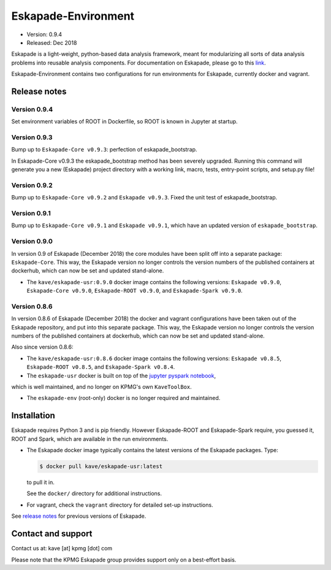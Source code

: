 ====================
Eskapade-Environment
====================

* Version: 0.9.4
* Released: Dec 2018

Eskapade is a light-weight, python-based data analysis framework, meant for modularizing all sorts of data analysis problems
into reusable analysis components. For documentation on Eskapade, please go to this `link <http://eskapade.readthedocs.io>`_.

Eskapade-Environment contains two configurations for run environments for Eskapade, currently docker and vagrant.


Release notes
=============

Version 0.9.4
-------------

Set environment variables of ROOT in Dockerfile, so ROOT is known in Jupyter at startup.


Version 0.9.3
-------------

Bump up to ``Eskapade-Core v0.9.3``: perfection of eskapade_bootstrap.

In Eskapade-Core v0.9.3 the eskapade_bootstrap method has been severely upgraded.
Running this command will generate you a new (Eskapade) project directory with 
a working link, macro, tests, entry-point scripts, and setup.py file!


Version 0.9.2
-------------

Bump up to ``Eskapade-Core v0.9.2`` and ``Eskapade v0.9.3``. 
Fixed the unit test of eskapade_bootstrap.


Version 0.9.1
-------------

Bump up to ``Eskapade-Core v0.9.1`` and ``Eskapade v0.9.1``, which have an updated version of ``eskapade_bootstrap``.

Version 0.9.0
-------------

In version 0.9 of Eskapade (December 2018) the core modules have been split off into a separate package: ``Eskapade-Core``. 
This way, the Eskapade version no longer controls the version numbers of the published containers at dockerhub,
which can now be set and updated stand-alone.

* The ``kave/eskapade-usr:0.9.0`` docker image contains the following versions: ``Eskapade v0.9.0``, ``Eskapade-Core v0.9.0``, ``Eskapade-ROOT v0.9.0``, and ``Eskapade-Spark v0.9.0``.

Version 0.8.6
-------------

In version 0.8.6 of Eskapade (December 2018) the docker and vagrant configurations have been taken out of the Eskapade repository,
and put into this separate package. This way, the Eskapade version no longer controls the version numbers of the published containers at dockerhub, 
which can now be set and updated stand-alone.

Also since version 0.8.6:

* The ``kave/eskapade-usr:0.8.6`` docker image contains the following versions: ``Eskapade v0.8.5``, ``Eskapade-ROOT v0.8.5``, and ``Eskapade-Spark v0.8.4``.

* The ``eskapade-usr`` docker is built on top of the `jupyter pyspark notebook <https://hub.docker.com/r/jupyter/pyspark-notebook/>`_,
which is well maintained, and no longer on KPMG's own ``KaveToolBox``.

* The ``eskapade-env`` (root-only) docker is no longer required and maintained. 





Installation
============

Eskapade requires Python 3 and is pip friendly. However Eskapade-ROOT and Eskapade-Spark require, you guessed it, ROOT and Spark,
which are available in the run environments.

* The Eskapade docker image typically contains the latest versions of the Eskapade packages. Type:

  .. code-block:: bash

    $ docker pull kave/eskapade-usr:latest

  to pull it in.

  See the ``docker/`` directory for additional instructions.

* For vagrant, check the ``vagrant`` directory for detailed set-up instructions.


See `release notes <https://eskapade.readthedocs.io/en/latest/releasenotes.html>`_ for previous versions of Eskapade.


Contact and support
===================

Contact us at: kave [at] kpmg [dot] com

Please note that the KPMG Eskapade group provides support only on a best-effort basis.
